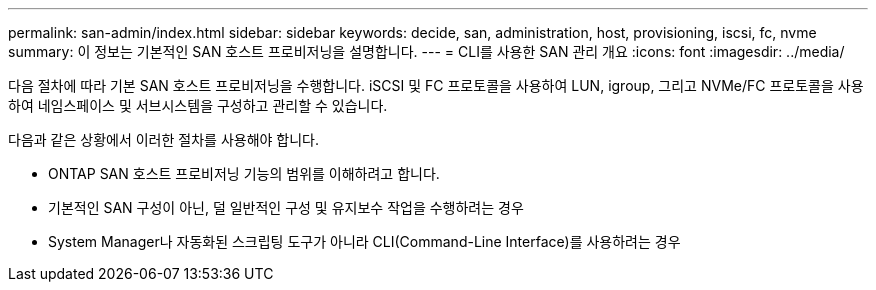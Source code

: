 ---
permalink: san-admin/index.html 
sidebar: sidebar 
keywords: decide, san, administration, host, provisioning, iscsi, fc, nvme 
summary: 이 정보는 기본적인 SAN 호스트 프로비저닝을 설명합니다. 
---
= CLI를 사용한 SAN 관리 개요
:icons: font
:imagesdir: ../media/


[role="lead"]
다음 절차에 따라 기본 SAN 호스트 프로비저닝을 수행합니다. iSCSI 및 FC 프로토콜을 사용하여 LUN, igroup, 그리고 NVMe/FC 프로토콜을 사용하여 네임스페이스 및 서브시스템을 구성하고 관리할 수 있습니다.

다음과 같은 상황에서 이러한 절차를 사용해야 합니다.

* ONTAP SAN 호스트 프로비저닝 기능의 범위를 이해하려고 합니다.
* 기본적인 SAN 구성이 아닌, 덜 일반적인 구성 및 유지보수 작업을 수행하려는 경우
* System Manager나 자동화된 스크립팅 도구가 아니라 CLI(Command-Line Interface)를 사용하려는 경우

